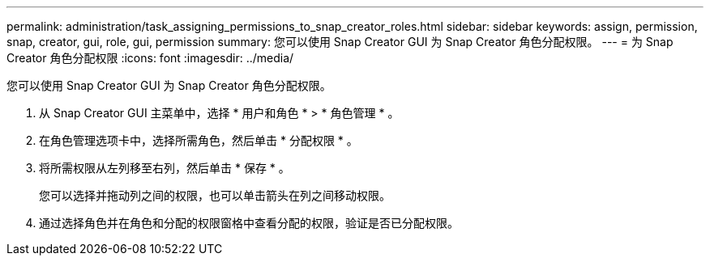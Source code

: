 ---
permalink: administration/task_assigning_permissions_to_snap_creator_roles.html 
sidebar: sidebar 
keywords: assign, permission, snap, creator, gui, role, gui, permission 
summary: 您可以使用 Snap Creator GUI 为 Snap Creator 角色分配权限。 
---
= 为 Snap Creator 角色分配权限
:icons: font
:imagesdir: ../media/


[role="lead"]
您可以使用 Snap Creator GUI 为 Snap Creator 角色分配权限。

. 从 Snap Creator GUI 主菜单中，选择 * 用户和角色 * > * 角色管理 * 。
. 在角色管理选项卡中，选择所需角色，然后单击 * 分配权限 * 。
. 将所需权限从左列移至右列，然后单击 * 保存 * 。
+
您可以选择并拖动列之间的权限，也可以单击箭头在列之间移动权限。

. 通过选择角色并在角色和分配的权限窗格中查看分配的权限，验证是否已分配权限。

